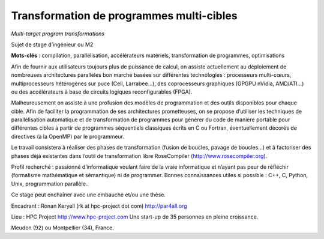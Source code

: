 Transformation de programmes multi-cibles
=========================================

*Multi-target program transformations*

Sujet de stage d’ingénieur ou M2

**Mots-clés** : compilation, parallélisation, accélérateurs matériels,
transformation de programmes, optimisations

Afin de fournir aux utilisateurs toujours plus de puissance de calcul, on
assiste actuellement au déploiement de nombreuses architectures parallèles
bon marché basées sur différentes technologies : processeurs multi-cœurs,
multiprocesseurs hétérogènes sur puce (Cell, Larrabee…), des coprocesseurs
graphiques (GPGPU nVidia, AMD/ATI…) ou des accélérateurs à base de
circuits logiques reconfigurables (FPGA).

Malheureusement on assiste à une profusion des modèles de programmation et
des outils disponibles pour chaque cible. Afin de faciliter la
programmation de ses architectures prometteuses, on se propose d’utiliser
les techniques de parallélisation automatique et de transformation de
programmes pour générer du code de manière portable pour différentes
cibles à partir de programmes séquentiels classiques écrits en C ou
Fortran, éventuellement décorés de directives (à la OpenMP) par le
programmeur.

Le travail consistera à réaliser des phases de transformation (fusion de
boucles, pavage de boucles...) et à factoriser des phases déjà existantes
dans l’outil de transformation libre RoseCompiler
(http://www.rosecompiler.org).

Profil recherché : passionné d’informatique voulant faire de la vraie
informatique et n’ayant pas peur de réfléchir (formalisme mathématique et
sémantique) ni de programmer. Bonnes connaissances utiles si possible :
C++, C, Python, Unix, programmation parallèle..

Ce stage peut enchaîner avec une embauche et/ou une thèse.

Encadrant : Ronan Keryell (rk at hpc-project dot com) http://par4all.org

Lieu : HPC Project http://www.hpc-project.com Une start-up de 35 personnes
en pleine croissance.

Meudon (92) ou Montpellier (34), France.

..
  # Some Emacs stuff:
  ### Local Variables:
  ### mode: rst,flyspell
  ### ispell-local-dictionary: "french"
  ### End:
